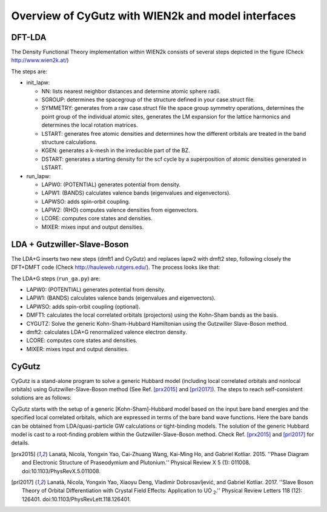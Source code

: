 Overview of CyGutz with WIEN2k and model interfaces
===================================================

DFT-LDA
-------

The Density Functional Theory implementation within WIEN2k 
consists of several steps depicted in the figure 
(Check http://www.wien2k.at/) 

.. image:: /images/WIEN2kFC.png
   :alt: alternate text
   :scale: 100 %
   :align: center

The steps are:

* init_lapw:

  * NN: lists nearest neighbor distances and determine atomic sphere radii.
  * SGROUP: determines the spacegroup of the structure deﬁned 
    in your case.struct ﬁle.
  * SYMMETRY: generates from a raw case.struct file 
    the space group symmetry operations, 
    determines the point group of the individual atomic sites, 
    generates the LM expansion for the lattice harmonics 
    and determines the local rotation matrices.
  * LSTART: generates free atomic densities 
    and determines how the different orbitals are treated 
    in the band structure calculations.
  * KGEN: generates a k-mesh in the irreducible part of the BZ.
  * DSTART: generates a starting density for the scf cycle 
    by a superposition of atomic densities generated in LSTART.

* run_lapw:
  
  * LAPW0: (POTENTIAL) generates potential from density.
  * LAPW1: (BANDS) calculates valence bands (eigenvalues and eigenvectors).
  * LAPWSO: adds spin-orbit coupling.
  * LAPW2: (RHO) computes valence densities from eigenvectors.
  * LCORE: computes core states and densities.
  * MIXER: mixes input and output densities.

LDA + Gutzwiller-Slave-Boson
----------------------------

The LDA+G inserts two new steps (dmft1 and CyGutz) 
and replaces lapw2 with dmft2 step, 
following closely the DFT+DMFT code 
(Check http://hauleweb.rutgers.edu/). 
The process looks like that: 

.. image:: /images/WIENGAFC.png
   :alt: alternate text
   :scale: 100 %
   :align: center

The LDA+G steps (``run_ga.py``) are:

* LAPW0:  (POTENTIAL) generates potential from density.
* LAPW1:  (BANDS) calculates valence bands (eigenvalues and eigenvectors).
* LAPWSO: adds spin-orbit coupling (optional).
* DMFT1:  calculates the local correlated orbitals (projectors) 
  using the Kohn-Sham bands as the basis.
* CYGUTZ: Solve the generic Kohn-Sham-Hubbard Hamiltonian 
  using the Gutzwiller Slave-Boson method.
* dmft2:  calculates LDA+G renormalized valence electron density.
* LCORE:  computes core states and densities.
* MIXER:   mixes input and output densities.

CyGutz
------

CyGutz is a stand-alone program to solve a generic Hubbard model 
(including local correlated orbitals and nonlocal orbitals) 
using Gutzwiller-Slave-Boson method 
(See Ref. [prx2015]_ and [prl2017]_).
The steps to reach self-consistent solutions are as follows:


.. image:: /images/CyGutzFC.png
   :alt: alternate text
   :scale: 100 %
   :align: center

CyGutz starts with the setup of a generic [Kohn-Sham]-Hubbard model 
based on the input bare band energies 
and the specified local correlated orbitals, 
which are expressed in terms of the bare band wave functions. 
Here the bare bands can be obtained from LDA/quasi-particle GW calculations 
or tight-binding models. 
The solution of the generic Hubbard model is cast to a root-finding problem
within the Gutzwiller-Slave-Boson method. 
Check Ref. [prx2015]_ and [prl2017]_ for details.


.. [prx2015] Lanatà, Nicola, Yongxin Yao, Cai-Zhuang Wang, Kai-Ming Ho, 
   and Gabriel Kotliar. 2015. 
   ''Phase Diagram and Electronic Structure of Praseodymium and Plutonium.''
   Physical Review X 5 (1): 011008. 
   doi:10.1103/PhysRevX.5.011008.
.. [prl2017] Lanatà, Nicola, Yongxin Yao, Xiaoyu Deng, Vladimir Dobrosavljević,
   and Gabriel Kotliar. 2017. 
   ''Slave Boson Theory of Orbital Differentiation with Crystal Field Effects:
   Application to UO :sub:`2`.'' 
   Physical Review Letters 118 (12): 126401. 
   doi:10.1103/PhysRevLett.118.126401.



